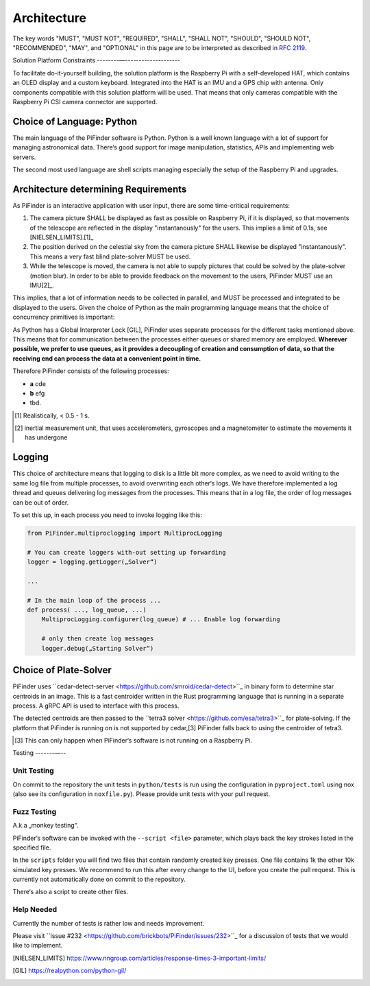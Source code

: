 
Architecture
================

The key words "MUST", "MUST NOT", "REQUIRED", "SHALL", "SHALL NOT", "SHOULD", "SHOULD NOT", "RECOMMENDED",  
"MAY", and "OPTIONAL" in this page are to be interpreted as described in `RFC 2119 <https://datatracker.ietf.org/doc/html/rfc2119>`_.

Solution Platform Constraints
--------—-------------------- 

To facilitate do-it-yourself building, the solution platform is the Raspberry Pi with a 
self-developed HAT, which contains an OLED display and a custom keyboard. Integrated into
the HAT is an IMU and a GPS chip with antenna. Only components compatible with
this solution platform will be used. That means that only cameras compatible with the 
Raspberry Pi CSI camera connector are supported.

Choice of Language: Python
----------------------------

The main language of the PiFinder software is Python. Python is a well known language
with a lot of support for managing astronomical data. There‘s good support for 
image manipulation, statistics, APIs and implementing web servers. 

The second most used language are shell scripts managing especially the setup of the
Raspberry Pi and upgrades.

Architecture determining Requirements
-----------------------------------------

As PiFinder is an interactive application with user input, 
there are some time-critical requirements: 

1. The camera picture SHALL be displayed as fast as possible on Raspberry Pi, 
   if it is displayed, so that movements of the telescope are reflected in the 
   display "instantanously" for the users. This implies a limit of 0.1s, see 
   [NIELSEN_LIMITS].[1]_ 
2. The position derived on the celestial sky from the camera picture SHALL likewise 
   be displayed "instantanously". This means a very fast blind plate-solver MUST be used.
3. While the telescope is moved, the camera is not able to supply pictures that could
   be solved by the plate-solver (motion blur). In order to be able to provide 
   feedback on the movement to the users, PiFinder MUST use an IMU[2]_. 
   
This implies, that a lot of information needs to be collected in parallel, and MUST be 
processed and integrated to be displayed to the users. Given the choice of Python 
as the main programming language means that the choice of concurrency primitives is
important: 

As Python has a Global Interpreter Lock [GIL], PiFinder uses separate processes
for the different tasks mentioned above. This means that for communication between the 
processes either queues or shared memory are employed. **Wherever possible, we prefer to 
use queues, as it provides a decoupling of creation and consumption of data, so that
the receiving end can process the data at a convenient point in time.**

Therefore PiFinder consists of the following processes: 

- **a** cde
- **b** efg
- tbd.

.. [1] Realistically, < 0.5 - 1 s.
.. [2] inertial measurement unit, that uses accelerometers, gyroscopes and a magnetometer
       to estimate the movements it has undergone

Logging
--------- 

This choice of architecture means that logging to disk is a little bit more complex, as we
need to avoid writing to the same log file from multiple processes, to avoid overwriting
each other‘s logs. We have therefore implemented a log thread and queues delivering log 
messages from the processes. This means that in a log file, the order of log messages 
can be out of order. 

To set this up, in each process you need to invoke logging like this:

.. code-block::

    from PiFinder.multiproclogging import MultiprocLogging
    
    # You can create loggers with-out setting up forwarding
    logger = logging.getLogger(„Solver“)
    
    ...
    
    # In the main loop of the process ... 
    def process( ..., log_queue, ...)
        MultiprocLogging.configurer(log_queue) # ... Enable log forwarding
        
        # only then create log messages
        logger.debug(„Starting Solver“)


Choice of Plate-Solver
------------------------ 

PiFinder uses ``cedar-detect-server <https://github.com/smroid/cedar-detect>``_ 
in binary form to determine star centroids in an image. This is a fast centroider written
in the Rust programming language that is running in a separate process. A gRPC API is used
to interface with this process. 

The detected centroids are then passed to the 
``tetra3 solver <https://github.com/esa/tetra3>``_ for plate-solving. 
If the platform that PiFinder is running on is not supported by cedar,[3] PiFinder 
falls back to using the centroider of tetra3.

.. [3] This can only happen when PiFinder‘s software is not running on a Raspberry Pi.

Testing
-------—--

Unit Testing
...............

On commit to the repository the unit tests in ``python/tests`` is run using the 
configuration in ``pyproject.toml`` using nox (also see its configuration in 
``noxfile.py``). Please provide unit tests with your pull request.

Fuzz Testing
...............

A.k.a „monkey testing“.

PiFinder‘s software can be invoked with the ``--script <file>`` parameter, 
which plays back the key strokes listed in the specified file. 

In the ``scripts`` folder you will find two files that contain randomly created key
presses. One file contains 1k the other 10k simulated key presses. We recommend 
to run this after every change to the UI, before you create the pull request. 
This is currently not automatically done on commit to the repository.

There‘s also a script to create other files. 
 
Help Needed
...............

Currently the number of tests is rather low and needs improvement. 

Please visit ``Issue #232 <https://github.com/brickbots/PiFinder/issues/232>``_ 
for a discussion of tests that we would like to implement.  


.. [NIELSEN_LIMITS] https://www.nngroup.com/articles/response-times-3-important-limits/
.. [GIL] https://realpython.com/python-gil/

